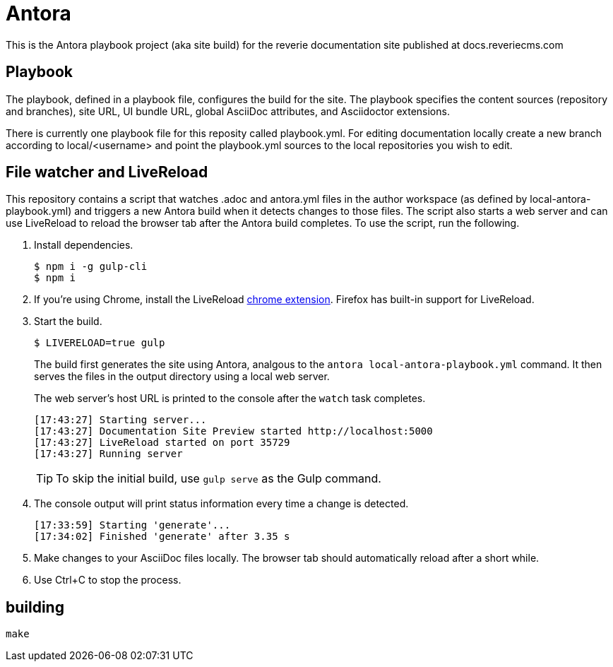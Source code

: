 = Antora

This is the Antora playbook project (aka site build) for the reverie documentation site published at docs.reveriecms.com

== Playbook

The playbook, defined in a playbook file, configures the build for the site. The playbook specifies the content sources (repository and branches), site URL, UI bundle URL, global AsciiDoc attributes, and Asciidoctor extensions.

There is currently one playbook file for this reposity called playbook.yml. For editing documentation locally create a new branch according to local/<username> and point the playbook.yml sources to the local repositories you wish to edit.

== File watcher and LiveReload

This repository contains a script that watches .adoc and antora.yml files in the author workspace (as defined by local-antora-playbook.yml) and triggers a new Antora build when it detects changes to those files. The script also starts a web server and can use LiveReload to reload the browser tab after the Antora build completes. To use the script, run the following.


. Install dependencies.

 $ npm i -g gulp-cli
 $ npm i

. If you're using Chrome, install the LiveReload https://chrome.google.com/webstore/detail/livereload/jnihajbhpnppcggbcgedagnkighmdlei?hl=en[chrome extension].
Firefox has built-in support for LiveReload.
. Start the build.
+
--
 $ LIVERELOAD=true gulp

The build first generates the site using Antora, analgous to the `antora local-antora-playbook.yml` command.
It then serves the files in the output directory using a local web server.

The web server's host URL is printed to the console after the `watch` task completes.

....
[17:43:27] Starting server...
[17:43:27] Documentation Site Preview started http://localhost:5000
[17:43:27] LiveReload started on port 35729
[17:43:27] Running server
....

TIP: To skip the initial build, use `gulp serve` as the Gulp command.
--

. The console output will print status information every time a change is detected.
+
....
[17:33:59] Starting 'generate'...
[17:34:02] Finished 'generate' after 3.35 s
....

. Make changes to your AsciiDoc files locally.
The browser tab should automatically reload after a short while.
. Use Ctrl+C to stop the process.


== building
....
make
....
